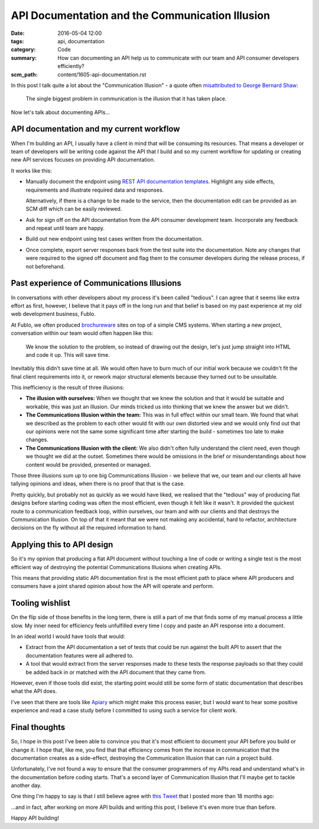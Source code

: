 API Documentation and the Communication Illusion
================================================

:date: 2016-05-04 12:00
:tags: api, documentation
:category: Code
:summary: How can documenting an API help us to communicate with our team and
          API consumer developers efficiently?
:scm_path: content/1605-api-documentation.rst


In this post I talk quite a lot about the "Communication Illusion" - a quote
often `misattributed to George Bernard Shaw
<https://en.wikiquote.org/wiki/George_Bernard_Shaw#Misattributed>`_:

    The single biggest problem in communication is the illusion that it has
    taken place.

Now let's talk about documenting APIs...

API documentation and my current workflow
-----------------------------------------

When I'm building an API, I usually have a client in mind that will be
consuming its resources. That means a developer or team of developers will be
writing code against the API that I build and so my current workflow for
updating or creating new API services focuses on providing API documentation.

It works like this:

* Manually document the endpoint using `REST API documentation templates
  <https://github.com/jamescooke/restapidocs>`_. Highlight any side effects,
  requirements and illustrate required data and responses.

  Alternatively, if there is a change to be made to the service, then the
  documentation edit can be provided as an SCM diff which can be easily
  reviewed.

* Ask for sign off on the API documentation from the API consumer development
  team. Incorporate any feedback and repeat until team are happy.

* Build out new endpoint using test cases written from the documentation.

* Once complete, export server responses back from the test suite into the
  documentation. Note any changes that were required to the signed off document
  and flag them to the consumer developers during the release process, if not
  beforehand.

Past experience of Communications Illusions
-------------------------------------------

In conversations with other developers about my process it's been called
"tedious". I can agree that it seems like extra effort as first, however, I
believe that it pays off in the long run and that belief is based on my past
experience at my old web development business, Fublo.

At Fublo, we often produced `brochureware
<https://en.wiktionary.org/wiki/brochureware>`_ sites on top of a simple CMS
systems. When starting a new project, conversation within our team would often
happen like this:

    We know the solution to the problem, so instead of drawing out the design,
    let's just jump straight into HTML and code it up. This will save time.

Inevitably this didn't save time at all. We would often have to burn much of
our initial work because we couldn't fit the final client requirements into it,
or rework major structural elements because they turned out to be unsuitable.

This inefficiency is the result of three illusions:

* **The illusion with ourselves:** When we thought that we knew the solution
  and that it would be suitable and workable, this was just an illusion. Our
  minds tricked us into thinking that we knew the answer but we didn't.

* **The Communications Illusion within the team:** This was in full effect
  within our small team. We found that what we described as the problem to each
  other would fit with our own distorted view and we would only find out that
  our opinions were not the same some significant time after starting the
  build - sometimes too late to make changes.

* **The Communications Illusion with the client:** We also didn't often fully
  understand the client need, even though we thought we did at the outset.
  Sometimes there would be omissions in the brief or misunderstandings about
  how content would be provided, presented or managed.

Those three illusions sum up to one big Communications Illusion - we believe
that we, our team and our clients all have tallying opinions and ideas, when
there is no proof that that is the case.

Pretty quickly, but probably not as quickly as we would have liked, we realised
that the "tedious" way of producing flat designs before starting coding was
often the most efficient, even though it felt like it wasn't. It provided the
quickest route to a communication feedback loop, within ourselves, our team and
with our clients and that destroys the Communication Illusion. On top of that
it meant that we were not making any accidental, hard to refactor, architecture
decisions on the fly without all the required information to hand.

Applying this to API design
---------------------------

So it's my opinion that producing a flat API document without touching a line
of code or writing a single test is the most efficient way of destroying the
potential Communications Illusions when creating APIs.

This means that providing static API documentation first is the most efficient
path to place where API producers and consumers have a joint shared opinion
about how the API will operate and perform.

Tooling wishlist
----------------

On the flip side of those benefits in the long term, there is still a part of
me that finds some of my manual process a little slow. My inner need for
efficiency feels unfulfilled every time I copy and paste an API response into a
document.

In an ideal world I would have tools that would:

* Extract from the API documentation a set of tests that could be run against
  the built API to assert that the documentation features were all adhered to.

* A tool that would extract from the server responses made to these tests the
  response payloads so that they could be added back in or matched with the API
  document that they came from.

However, even if those tools did exist, the starting point would still be some
form of static documentation that describes what the API does.

I've seen that there are tools like `Apiary <https://apiary.io/>`_ which might
make this process easier, but I would want to hear some positive experience and
read a case study before I committed to using such a service for client work.

Final thoughts
--------------

So, I hope in this post I've been able to convince you that it's most
efficient to document your API before you build or change it. I hope that, like
me, you find that that efficiency comes from the increase in communication that
the documentation creates as a side-effect, destroying the Communication
Illusion that can ruin a project build.

Unfortunately, I've not found a way to ensure that the consumer programmers of
my APIs read and understand what's in the documentation before coding starts.
That's a second layer of Communication Illusion that I'll maybe get to tackle
another day.

One thing I'm happy to say is that I still believe agree with `this Tweet
<https://twitter.com/jamesfublo/status/518017851224227840>`_ that I posted more
than 18 months ago:

.. raw:: html

    <blockquote class="twitter-tweet" data-lang="en"><p lang="en" dir="ltr">Building an API... All that matters is the docs.</p>&mdash; James Cooke (@jamesfublo) <a href="https://twitter.com/jamesfublo/status/518017851224227840">October 3, 2014</a></blockquote>
    <script async src="//platform.twitter.com/widgets.js" charset="utf-8"></script>

...and in fact, after working on more API builds and writing this post, I
believe it's even more true than before.

Happy API building!
